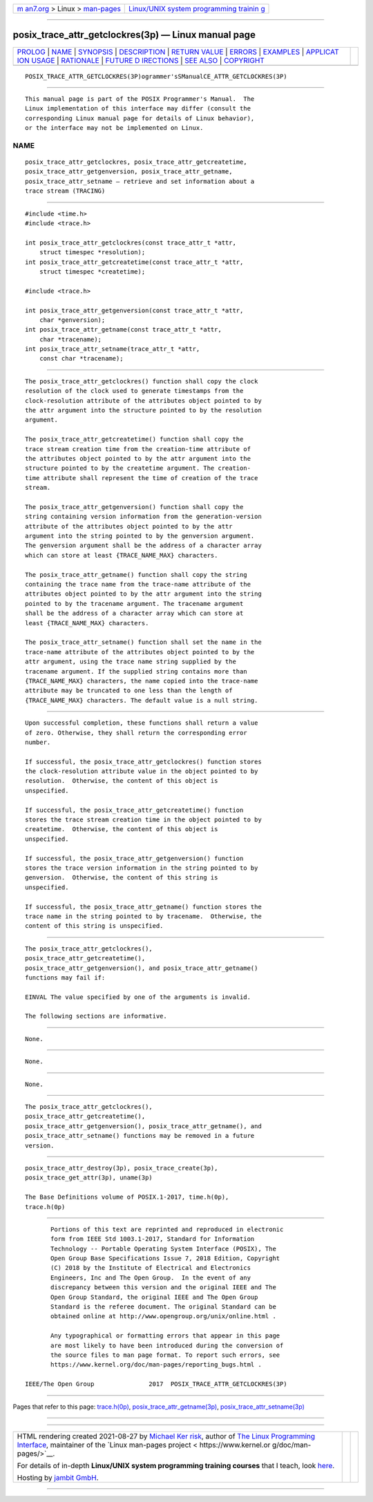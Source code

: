 .. container:: page-top

.. container:: nav-bar

   +----------------------------------+----------------------------------+
   | `m                               | `Linux/UNIX system programming   |
   | an7.org <../../../index.html>`__ | trainin                          |
   | > Linux >                        | g <http://man7.org/training/>`__ |
   | `man-pages <../index.html>`__    |                                  |
   +----------------------------------+----------------------------------+

--------------

posix_trace_attr_getclockres(3p) — Linux manual page
====================================================

+-----------------------------------+-----------------------------------+
| `PROLOG <#PROLOG>`__ \|           |                                   |
| `NAME <#NAME>`__ \|               |                                   |
| `SYNOPSIS <#SYNOPSIS>`__ \|       |                                   |
| `DESCRIPTION <#DESCRIPTION>`__ \| |                                   |
| `RETURN VALUE <#RETURN_VALUE>`__  |                                   |
| \| `ERRORS <#ERRORS>`__ \|        |                                   |
| `EXAMPLES <#EXAMPLES>`__ \|       |                                   |
| `APPLICAT                         |                                   |
| ION USAGE <#APPLICATION_USAGE>`__ |                                   |
| \| `RATIONALE <#RATIONALE>`__ \|  |                                   |
| `FUTURE D                         |                                   |
| IRECTIONS <#FUTURE_DIRECTIONS>`__ |                                   |
| \| `SEE ALSO <#SEE_ALSO>`__ \|    |                                   |
| `COPYRIGHT <#COPYRIGHT>`__        |                                   |
+-----------------------------------+-----------------------------------+
| .. container:: man-search-box     |                                   |
+-----------------------------------+-----------------------------------+

::

   POSIX_TRACE_ATTR_GETCLOCKRES(3P)ogrammer'sSManualCE_ATTR_GETCLOCKRES(3P)


-----------------------------------------------------

::

          This manual page is part of the POSIX Programmer's Manual.  The
          Linux implementation of this interface may differ (consult the
          corresponding Linux manual page for details of Linux behavior),
          or the interface may not be implemented on Linux.

NAME
-------------------------------------------------

::

          posix_trace_attr_getclockres, posix_trace_attr_getcreatetime,
          posix_trace_attr_getgenversion, posix_trace_attr_getname,
          posix_trace_attr_setname — retrieve and set information about a
          trace stream (TRACING)


---------------------------------------------------------

::

          #include <time.h>
          #include <trace.h>

          int posix_trace_attr_getclockres(const trace_attr_t *attr,
              struct timespec *resolution);
          int posix_trace_attr_getcreatetime(const trace_attr_t *attr,
              struct timespec *createtime);

          #include <trace.h>

          int posix_trace_attr_getgenversion(const trace_attr_t *attr,
              char *genversion);
          int posix_trace_attr_getname(const trace_attr_t *attr,
              char *tracename);
          int posix_trace_attr_setname(trace_attr_t *attr,
              const char *tracename);


---------------------------------------------------------------

::

          The posix_trace_attr_getclockres() function shall copy the clock
          resolution of the clock used to generate timestamps from the
          clock-resolution attribute of the attributes object pointed to by
          the attr argument into the structure pointed to by the resolution
          argument.

          The posix_trace_attr_getcreatetime() function shall copy the
          trace stream creation time from the creation-time attribute of
          the attributes object pointed to by the attr argument into the
          structure pointed to by the createtime argument. The creation-
          time attribute shall represent the time of creation of the trace
          stream.

          The posix_trace_attr_getgenversion() function shall copy the
          string containing version information from the generation-version
          attribute of the attributes object pointed to by the attr
          argument into the string pointed to by the genversion argument.
          The genversion argument shall be the address of a character array
          which can store at least {TRACE_NAME_MAX} characters.

          The posix_trace_attr_getname() function shall copy the string
          containing the trace name from the trace-name attribute of the
          attributes object pointed to by the attr argument into the string
          pointed to by the tracename argument. The tracename argument
          shall be the address of a character array which can store at
          least {TRACE_NAME_MAX} characters.

          The posix_trace_attr_setname() function shall set the name in the
          trace-name attribute of the attributes object pointed to by the
          attr argument, using the trace name string supplied by the
          tracename argument. If the supplied string contains more than
          {TRACE_NAME_MAX} characters, the name copied into the trace-name
          attribute may be truncated to one less than the length of
          {TRACE_NAME_MAX} characters. The default value is a null string.


-----------------------------------------------------------------

::

          Upon successful completion, these functions shall return a value
          of zero. Otherwise, they shall return the corresponding error
          number.

          If successful, the posix_trace_attr_getclockres() function stores
          the clock-resolution attribute value in the object pointed to by
          resolution.  Otherwise, the content of this object is
          unspecified.

          If successful, the posix_trace_attr_getcreatetime() function
          stores the trace stream creation time in the object pointed to by
          createtime.  Otherwise, the content of this object is
          unspecified.

          If successful, the posix_trace_attr_getgenversion() function
          stores the trace version information in the string pointed to by
          genversion.  Otherwise, the content of this string is
          unspecified.

          If successful, the posix_trace_attr_getname() function stores the
          trace name in the string pointed to by tracename.  Otherwise, the
          content of this string is unspecified.


-----------------------------------------------------

::

          The posix_trace_attr_getclockres(),
          posix_trace_attr_getcreatetime(),
          posix_trace_attr_getgenversion(), and posix_trace_attr_getname()
          functions may fail if:

          EINVAL The value specified by one of the arguments is invalid.

          The following sections are informative.


---------------------------------------------------------

::

          None.


---------------------------------------------------------------------------

::

          None.


-----------------------------------------------------------

::

          None.


---------------------------------------------------------------------------

::

          The posix_trace_attr_getclockres(),
          posix_trace_attr_getcreatetime(),
          posix_trace_attr_getgenversion(), posix_trace_attr_getname(), and
          posix_trace_attr_setname() functions may be removed in a future
          version.


---------------------------------------------------------

::

          posix_trace_attr_destroy(3p), posix_trace_create(3p),
          posix_trace_get_attr(3p), uname(3p)

          The Base Definitions volume of POSIX.1‐2017, time.h(0p),
          trace.h(0p)


-----------------------------------------------------------

::

          Portions of this text are reprinted and reproduced in electronic
          form from IEEE Std 1003.1-2017, Standard for Information
          Technology -- Portable Operating System Interface (POSIX), The
          Open Group Base Specifications Issue 7, 2018 Edition, Copyright
          (C) 2018 by the Institute of Electrical and Electronics
          Engineers, Inc and The Open Group.  In the event of any
          discrepancy between this version and the original IEEE and The
          Open Group Standard, the original IEEE and The Open Group
          Standard is the referee document. The original Standard can be
          obtained online at http://www.opengroup.org/unix/online.html .

          Any typographical or formatting errors that appear in this page
          are most likely to have been introduced during the conversion of
          the source files to man page format. To report such errors, see
          https://www.kernel.org/doc/man-pages/reporting_bugs.html .

   IEEE/The Open Group               2017  POSIX_TRACE_ATTR_GETCLOCKRES(3P)

--------------

Pages that refer to this page:
`trace.h(0p) <../man0/trace.h.0p.html>`__, 
`posix_trace_attr_getname(3p) <../man3/posix_trace_attr_getname.3p.html>`__, 
`posix_trace_attr_setname(3p) <../man3/posix_trace_attr_setname.3p.html>`__

--------------

--------------

.. container:: footer

   +-----------------------+-----------------------+-----------------------+
   | HTML rendering        |                       | |Cover of TLPI|       |
   | created 2021-08-27 by |                       |                       |
   | `Michael              |                       |                       |
   | Ker                   |                       |                       |
   | risk <https://man7.or |                       |                       |
   | g/mtk/index.html>`__, |                       |                       |
   | author of `The Linux  |                       |                       |
   | Programming           |                       |                       |
   | Interface <https:     |                       |                       |
   | //man7.org/tlpi/>`__, |                       |                       |
   | maintainer of the     |                       |                       |
   | `Linux man-pages      |                       |                       |
   | project <             |                       |                       |
   | https://www.kernel.or |                       |                       |
   | g/doc/man-pages/>`__. |                       |                       |
   |                       |                       |                       |
   | For details of        |                       |                       |
   | in-depth **Linux/UNIX |                       |                       |
   | system programming    |                       |                       |
   | training courses**    |                       |                       |
   | that I teach, look    |                       |                       |
   | `here <https://ma     |                       |                       |
   | n7.org/training/>`__. |                       |                       |
   |                       |                       |                       |
   | Hosting by `jambit    |                       |                       |
   | GmbH                  |                       |                       |
   | <https://www.jambit.c |                       |                       |
   | om/index_en.html>`__. |                       |                       |
   +-----------------------+-----------------------+-----------------------+

--------------

.. container:: statcounter

   |Web Analytics Made Easy - StatCounter|

.. |Cover of TLPI| image:: https://man7.org/tlpi/cover/TLPI-front-cover-vsmall.png
   :target: https://man7.org/tlpi/
.. |Web Analytics Made Easy - StatCounter| image:: https://c.statcounter.com/7422636/0/9b6714ff/1/
   :class: statcounter
   :target: https://statcounter.com/
